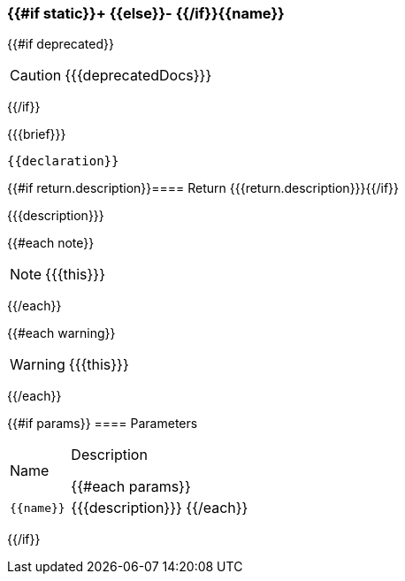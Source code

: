 :function-title: {{#if static}}+ {{else}}- {{/if}}{{name}}

[#{{id}}]
=== {function-title}

{{#if deprecated}}
[CAUTION]
====
{{{deprecatedDocs}}}
====
{{/if}}

{{{brief}}}

++++
<pre class="highlightjs highlight"><code class="language-{{@root.sourceLanguage}} hljs" data-lang="{{@root.sourceLanguage}}">{{declaration}}</code></pre>
++++

{{#if return.description}}==== Return
{{{return.description}}}{{/if}}

{{{description}}}

{{#each note}}
[NOTE]
====
{{{this}}}
====
{{/each}}

{{#each warning}}
[WARNING]
====
{{{this}}}
====
{{/each}}

{{#if params}}
==== Parameters

[cols="1,3a", stripes="even"]
|===
|Name |Description

{{#each params}}
|``{{name}}``
|{{{description}}}
{{/each}}
|===
{{/if}}
